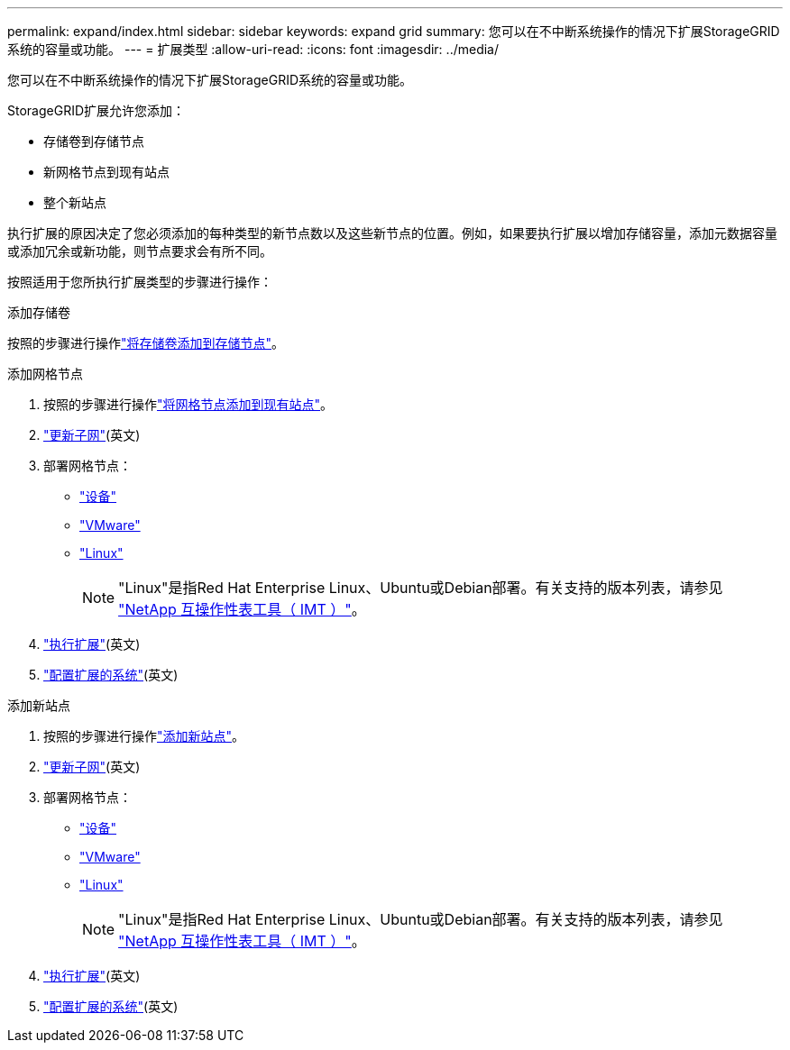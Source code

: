 ---
permalink: expand/index.html 
sidebar: sidebar 
keywords: expand grid 
summary: 您可以在不中断系统操作的情况下扩展StorageGRID系统的容量或功能。 
---
= 扩展类型
:allow-uri-read: 
:icons: font
:imagesdir: ../media/


[role="lead"]
您可以在不中断系统操作的情况下扩展StorageGRID系统的容量或功能。

StorageGRID扩展允许您添加：

* 存储卷到存储节点
* 新网格节点到现有站点
* 整个新站点


执行扩展的原因决定了您必须添加的每种类型的新节点数以及这些新节点的位置。例如，如果要执行扩展以增加存储容量，添加元数据容量或添加冗余或新功能，则节点要求会有所不同。

按照适用于您所执行扩展类型的步骤进行操作：

[role="tabbed-block"]
====
.添加存储卷
--
按照的步骤进行操作link:adding-storage-volumes-to-storage-nodes.html["将存储卷添加到存储节点"]。

--
.添加网格节点
--
. 按照的步骤进行操作link:adding-grid-nodes-to-existing-site-or-adding-new-site.html["将网格节点添加到现有站点"]。
. link:updating-subnets-for-grid-network.html["更新子网"](英文)
. 部署网格节点：
+
** link:deploying-new-grid-nodes.html#appliances-deploying-storage-gateway-or-non-primary-admin-nodes["设备"]
** link:deploying-new-grid-nodes.html#vmware-deploy-grid-nodes["VMware"]
** link:deploying-new-grid-nodes.html#linux-deploy-grid-nodes["Linux"]
+

NOTE: "Linux"是指Red Hat Enterprise Linux、Ubuntu或Debian部署。有关支持的版本列表，请参见 https://imt.netapp.com/matrix/#welcome["NetApp 互操作性表工具（ IMT ）"^]。



. link:performing-expansion.html["执行扩展"](英文)
. link:configuring-expanded-storagegrid-system.html["配置扩展的系统"](英文)


--
.添加新站点
--
. 按照的步骤进行操作link:adding-grid-nodes-to-existing-site-or-adding-new-site.html["添加新站点"]。
. link:updating-subnets-for-grid-network.html["更新子网"](英文)
. 部署网格节点：
+
** link:deploying-new-grid-nodes.html#appliances-deploying-storage-gateway-or-non-primary-admin-nodes["设备"]
** link:deploying-new-grid-nodes.html#vmware-deploy-grid-nodes["VMware"]
** link:deploying-new-grid-nodes.html#linux-deploy-grid-nodes["Linux"]
+

NOTE: "Linux"是指Red Hat Enterprise Linux、Ubuntu或Debian部署。有关支持的版本列表，请参见 https://imt.netapp.com/matrix/#welcome["NetApp 互操作性表工具（ IMT ）"^]。



. link:performing-expansion.html["执行扩展"](英文)
. link:configuring-expanded-storagegrid-system.html["配置扩展的系统"](英文)


--
====